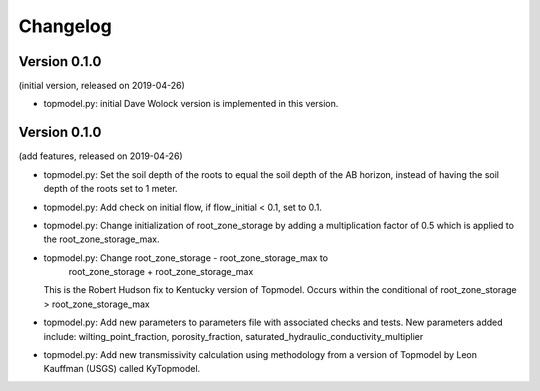 Changelog
=========

Version 0.1.0
-------------
(initial version, released on 2019-04-26)

- topmodel.py: initial Dave Wolock version is implemented in this version. 

Version 0.1.0
-------------
(add features, released on 2019-04-26)

- topmodel.py: Set the soil depth of the roots to equal the soil depth of the
  AB horizon, instead of having the soil depth of the roots set to 1 meter. 

- topmodel.py: Add check on initial flow, if flow_initial < 0.1, set to 0.1.

- topmodel.py: Change initialization of root_zone_storage by adding a
  multiplication factor of 0.5 which is applied to the root_zone_storage_max.

- topmodel.py: Change root_zone_storage - root_zone_storage_max to 
                      root_zone_storage + root_zone_storage_max
  This is the Robert Hudson fix to Kentucky version of Topmodel.  Occurs within
  the conditional of root_zone_storage > root_zone_storage_max

- topmodel.py: Add new parameters to parameters file with associated checks
  and tests. New parameters added include: wilting_point_fraction,
  porosity_fraction, saturated_hydraulic_conductivity_multiplier

- topmodel.py: Add new transmissivity calculation using methodology from a 
  version of Topmodel by Leon Kauffman (USGS) called KyTopmodel.
